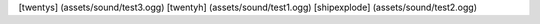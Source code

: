 [twentys] (assets/sound/test3.ogg)
[twentyh]   (assets/sound/test1.ogg)
[shipexplode] (assets/sound/test2.ogg)